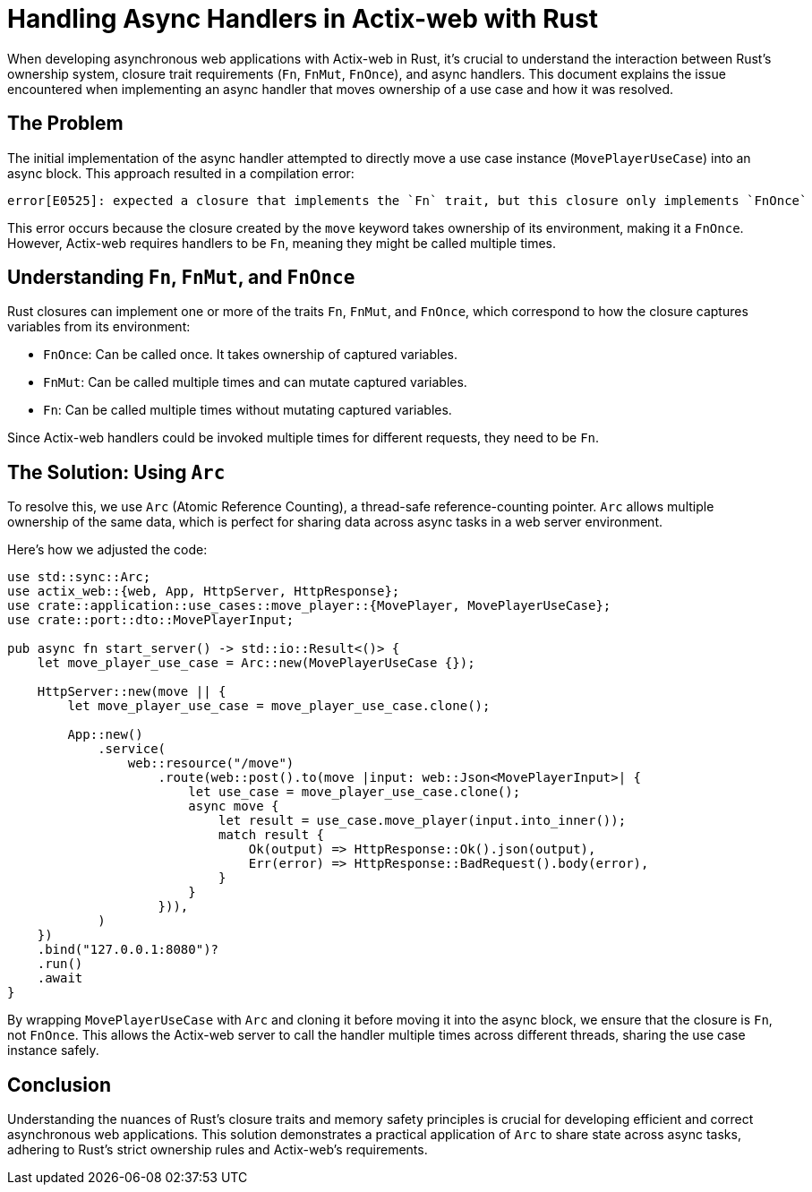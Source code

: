 = Handling Async Handlers in Actix-web with Rust

When developing asynchronous web applications with Actix-web in Rust, it's crucial to understand the interaction between Rust's ownership system, closure trait requirements (`Fn`, `FnMut`, `FnOnce`), and async handlers. This document explains the issue encountered when implementing an async handler that moves ownership of a use case and how it was resolved.

== The Problem

The initial implementation of the async handler attempted to directly move a use case instance (`MovePlayerUseCase`) into an async block. This approach resulted in a compilation error:

[source,plaintext]
----
error[E0525]: expected a closure that implements the `Fn` trait, but this closure only implements `FnOnce`
----

This error occurs because the closure created by the `move` keyword takes ownership of its environment, making it a `FnOnce`. However, Actix-web requires handlers to be `Fn`, meaning they might be called multiple times.

== Understanding `Fn`, `FnMut`, and `FnOnce`

Rust closures can implement one or more of the traits `Fn`, `FnMut`, and `FnOnce`, which correspond to how the closure captures variables from its environment:

- `FnOnce`: Can be called once. It takes ownership of captured variables.
- `FnMut`: Can be called multiple times and can mutate captured variables.
- `Fn`: Can be called multiple times without mutating captured variables.

Since Actix-web handlers could be invoked multiple times for different requests, they need to be `Fn`.

== The Solution: Using `Arc`

To resolve this, we use `Arc` (Atomic Reference Counting), a thread-safe reference-counting pointer. `Arc` allows multiple ownership of the same data, which is perfect for sharing data across async tasks in a web server environment.

Here's how we adjusted the code:

[source,rust]
----
use std::sync::Arc;
use actix_web::{web, App, HttpServer, HttpResponse};
use crate::application::use_cases::move_player::{MovePlayer, MovePlayerUseCase};
use crate::port::dto::MovePlayerInput;

pub async fn start_server() -> std::io::Result<()> {
    let move_player_use_case = Arc::new(MovePlayerUseCase {});

    HttpServer::new(move || {
        let move_player_use_case = move_player_use_case.clone();

        App::new()
            .service(
                web::resource("/move")
                    .route(web::post().to(move |input: web::Json<MovePlayerInput>| {
                        let use_case = move_player_use_case.clone();
                        async move {
                            let result = use_case.move_player(input.into_inner());
                            match result {
                                Ok(output) => HttpResponse::Ok().json(output),
                                Err(error) => HttpResponse::BadRequest().body(error),
                            }
                        }
                    })),
            )
    })
    .bind("127.0.0.1:8080")?
    .run()
    .await
}
----

By wrapping `MovePlayerUseCase` with `Arc` and cloning it before moving it into the async block, we ensure that the closure is `Fn`, not `FnOnce`. This allows the Actix-web server to call the handler multiple times across different threads, sharing the use case instance safely.

== Conclusion

Understanding the nuances of Rust's closure traits and memory safety principles is crucial for developing efficient and correct asynchronous web applications. This solution demonstrates a practical application of `Arc` to share state across async tasks, adhering to Rust's strict ownership rules and Actix-web's requirements.
